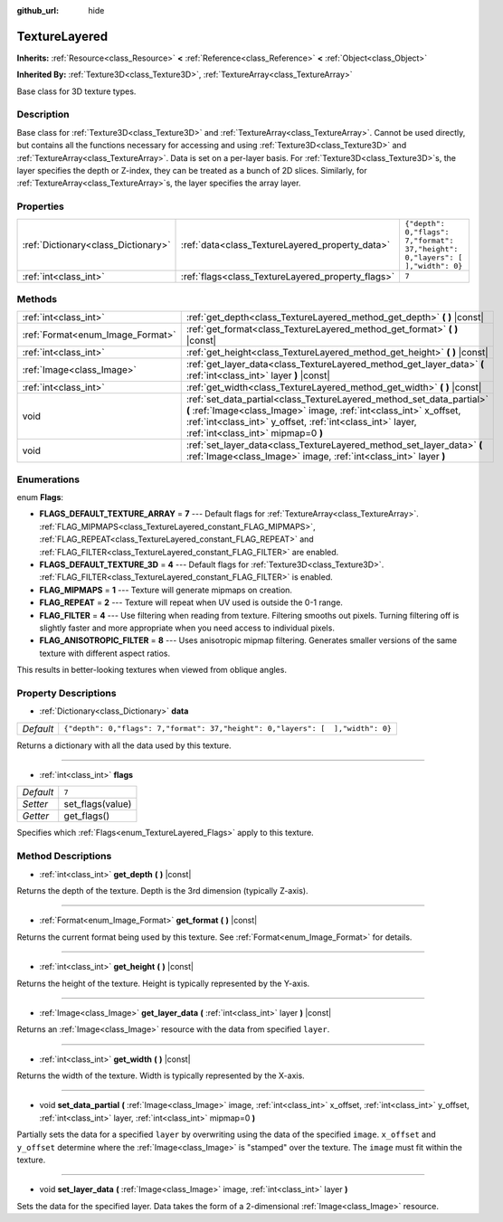 :github_url: hide

.. DO NOT EDIT THIS FILE!!!
.. Generated automatically from Godot engine sources.
.. Generator: https://github.com/godotengine/godot/tree/3.5/doc/tools/make_rst.py.
.. XML source: https://github.com/godotengine/godot/tree/3.5/doc/classes/TextureLayered.xml.

.. _class_TextureLayered:

TextureLayered
==============

**Inherits:** :ref:`Resource<class_Resource>` **<** :ref:`Reference<class_Reference>` **<** :ref:`Object<class_Object>`

**Inherited By:** :ref:`Texture3D<class_Texture3D>`, :ref:`TextureArray<class_TextureArray>`

Base class for 3D texture types.

Description
-----------

Base class for :ref:`Texture3D<class_Texture3D>` and :ref:`TextureArray<class_TextureArray>`. Cannot be used directly, but contains all the functions necessary for accessing and using :ref:`Texture3D<class_Texture3D>` and :ref:`TextureArray<class_TextureArray>`. Data is set on a per-layer basis. For :ref:`Texture3D<class_Texture3D>`\ s, the layer specifies the depth or Z-index, they can be treated as a bunch of 2D slices. Similarly, for :ref:`TextureArray<class_TextureArray>`\ s, the layer specifies the array layer.

Properties
----------

+-------------------------------------+---------------------------------------------------+--------------------------------------------------------------------------------+
| :ref:`Dictionary<class_Dictionary>` | :ref:`data<class_TextureLayered_property_data>`   | ``{"depth": 0,"flags": 7,"format": 37,"height": 0,"layers": [  ],"width": 0}`` |
+-------------------------------------+---------------------------------------------------+--------------------------------------------------------------------------------+
| :ref:`int<class_int>`               | :ref:`flags<class_TextureLayered_property_flags>` | ``7``                                                                          |
+-------------------------------------+---------------------------------------------------+--------------------------------------------------------------------------------+

Methods
-------

+----------------------------------+------------------------------------------------------------------------------------------------------------------------------------------------------------------------------------------------------------------------------------------------+
| :ref:`int<class_int>`            | :ref:`get_depth<class_TextureLayered_method_get_depth>` **(** **)** |const|                                                                                                                                                                    |
+----------------------------------+------------------------------------------------------------------------------------------------------------------------------------------------------------------------------------------------------------------------------------------------+
| :ref:`Format<enum_Image_Format>` | :ref:`get_format<class_TextureLayered_method_get_format>` **(** **)** |const|                                                                                                                                                                  |
+----------------------------------+------------------------------------------------------------------------------------------------------------------------------------------------------------------------------------------------------------------------------------------------+
| :ref:`int<class_int>`            | :ref:`get_height<class_TextureLayered_method_get_height>` **(** **)** |const|                                                                                                                                                                  |
+----------------------------------+------------------------------------------------------------------------------------------------------------------------------------------------------------------------------------------------------------------------------------------------+
| :ref:`Image<class_Image>`        | :ref:`get_layer_data<class_TextureLayered_method_get_layer_data>` **(** :ref:`int<class_int>` layer **)** |const|                                                                                                                              |
+----------------------------------+------------------------------------------------------------------------------------------------------------------------------------------------------------------------------------------------------------------------------------------------+
| :ref:`int<class_int>`            | :ref:`get_width<class_TextureLayered_method_get_width>` **(** **)** |const|                                                                                                                                                                    |
+----------------------------------+------------------------------------------------------------------------------------------------------------------------------------------------------------------------------------------------------------------------------------------------+
| void                             | :ref:`set_data_partial<class_TextureLayered_method_set_data_partial>` **(** :ref:`Image<class_Image>` image, :ref:`int<class_int>` x_offset, :ref:`int<class_int>` y_offset, :ref:`int<class_int>` layer, :ref:`int<class_int>` mipmap=0 **)** |
+----------------------------------+------------------------------------------------------------------------------------------------------------------------------------------------------------------------------------------------------------------------------------------------+
| void                             | :ref:`set_layer_data<class_TextureLayered_method_set_layer_data>` **(** :ref:`Image<class_Image>` image, :ref:`int<class_int>` layer **)**                                                                                                     |
+----------------------------------+------------------------------------------------------------------------------------------------------------------------------------------------------------------------------------------------------------------------------------------------+

Enumerations
------------

.. _enum_TextureLayered_Flags:

.. _class_TextureLayered_constant_FLAGS_DEFAULT_TEXTURE_ARRAY:

.. _class_TextureLayered_constant_FLAGS_DEFAULT_TEXTURE_3D:

.. _class_TextureLayered_constant_FLAG_MIPMAPS:

.. _class_TextureLayered_constant_FLAG_REPEAT:

.. _class_TextureLayered_constant_FLAG_FILTER:

.. _class_TextureLayered_constant_FLAG_ANISOTROPIC_FILTER:

enum **Flags**:

- **FLAGS_DEFAULT_TEXTURE_ARRAY** = **7** --- Default flags for :ref:`TextureArray<class_TextureArray>`. :ref:`FLAG_MIPMAPS<class_TextureLayered_constant_FLAG_MIPMAPS>`, :ref:`FLAG_REPEAT<class_TextureLayered_constant_FLAG_REPEAT>` and :ref:`FLAG_FILTER<class_TextureLayered_constant_FLAG_FILTER>` are enabled.

- **FLAGS_DEFAULT_TEXTURE_3D** = **4** --- Default flags for :ref:`Texture3D<class_Texture3D>`. :ref:`FLAG_FILTER<class_TextureLayered_constant_FLAG_FILTER>` is enabled.

- **FLAG_MIPMAPS** = **1** --- Texture will generate mipmaps on creation.

- **FLAG_REPEAT** = **2** --- Texture will repeat when UV used is outside the 0-1 range.

- **FLAG_FILTER** = **4** --- Use filtering when reading from texture. Filtering smooths out pixels. Turning filtering off is slightly faster and more appropriate when you need access to individual pixels.

- **FLAG_ANISOTROPIC_FILTER** = **8** --- Uses anisotropic mipmap filtering. Generates smaller versions of the same texture with different aspect ratios.

This results in better-looking textures when viewed from oblique angles.

Property Descriptions
---------------------

.. _class_TextureLayered_property_data:

- :ref:`Dictionary<class_Dictionary>` **data**

+-----------+--------------------------------------------------------------------------------+
| *Default* | ``{"depth": 0,"flags": 7,"format": 37,"height": 0,"layers": [  ],"width": 0}`` |
+-----------+--------------------------------------------------------------------------------+

Returns a dictionary with all the data used by this texture.

----

.. _class_TextureLayered_property_flags:

- :ref:`int<class_int>` **flags**

+-----------+------------------+
| *Default* | ``7``            |
+-----------+------------------+
| *Setter*  | set_flags(value) |
+-----------+------------------+
| *Getter*  | get_flags()      |
+-----------+------------------+

Specifies which :ref:`Flags<enum_TextureLayered_Flags>` apply to this texture.

Method Descriptions
-------------------

.. _class_TextureLayered_method_get_depth:

- :ref:`int<class_int>` **get_depth** **(** **)** |const|

Returns the depth of the texture. Depth is the 3rd dimension (typically Z-axis).

----

.. _class_TextureLayered_method_get_format:

- :ref:`Format<enum_Image_Format>` **get_format** **(** **)** |const|

Returns the current format being used by this texture. See :ref:`Format<enum_Image_Format>` for details.

----

.. _class_TextureLayered_method_get_height:

- :ref:`int<class_int>` **get_height** **(** **)** |const|

Returns the height of the texture. Height is typically represented by the Y-axis.

----

.. _class_TextureLayered_method_get_layer_data:

- :ref:`Image<class_Image>` **get_layer_data** **(** :ref:`int<class_int>` layer **)** |const|

Returns an :ref:`Image<class_Image>` resource with the data from specified ``layer``.

----

.. _class_TextureLayered_method_get_width:

- :ref:`int<class_int>` **get_width** **(** **)** |const|

Returns the width of the texture. Width is typically represented by the X-axis.

----

.. _class_TextureLayered_method_set_data_partial:

- void **set_data_partial** **(** :ref:`Image<class_Image>` image, :ref:`int<class_int>` x_offset, :ref:`int<class_int>` y_offset, :ref:`int<class_int>` layer, :ref:`int<class_int>` mipmap=0 **)**

Partially sets the data for a specified ``layer`` by overwriting using the data of the specified ``image``. ``x_offset`` and ``y_offset`` determine where the :ref:`Image<class_Image>` is "stamped" over the texture. The ``image`` must fit within the texture.

----

.. _class_TextureLayered_method_set_layer_data:

- void **set_layer_data** **(** :ref:`Image<class_Image>` image, :ref:`int<class_int>` layer **)**

Sets the data for the specified layer. Data takes the form of a 2-dimensional :ref:`Image<class_Image>` resource.

.. |virtual| replace:: :abbr:`virtual (This method should typically be overridden by the user to have any effect.)`
.. |const| replace:: :abbr:`const (This method has no side effects. It doesn't modify any of the instance's member variables.)`
.. |vararg| replace:: :abbr:`vararg (This method accepts any number of arguments after the ones described here.)`
